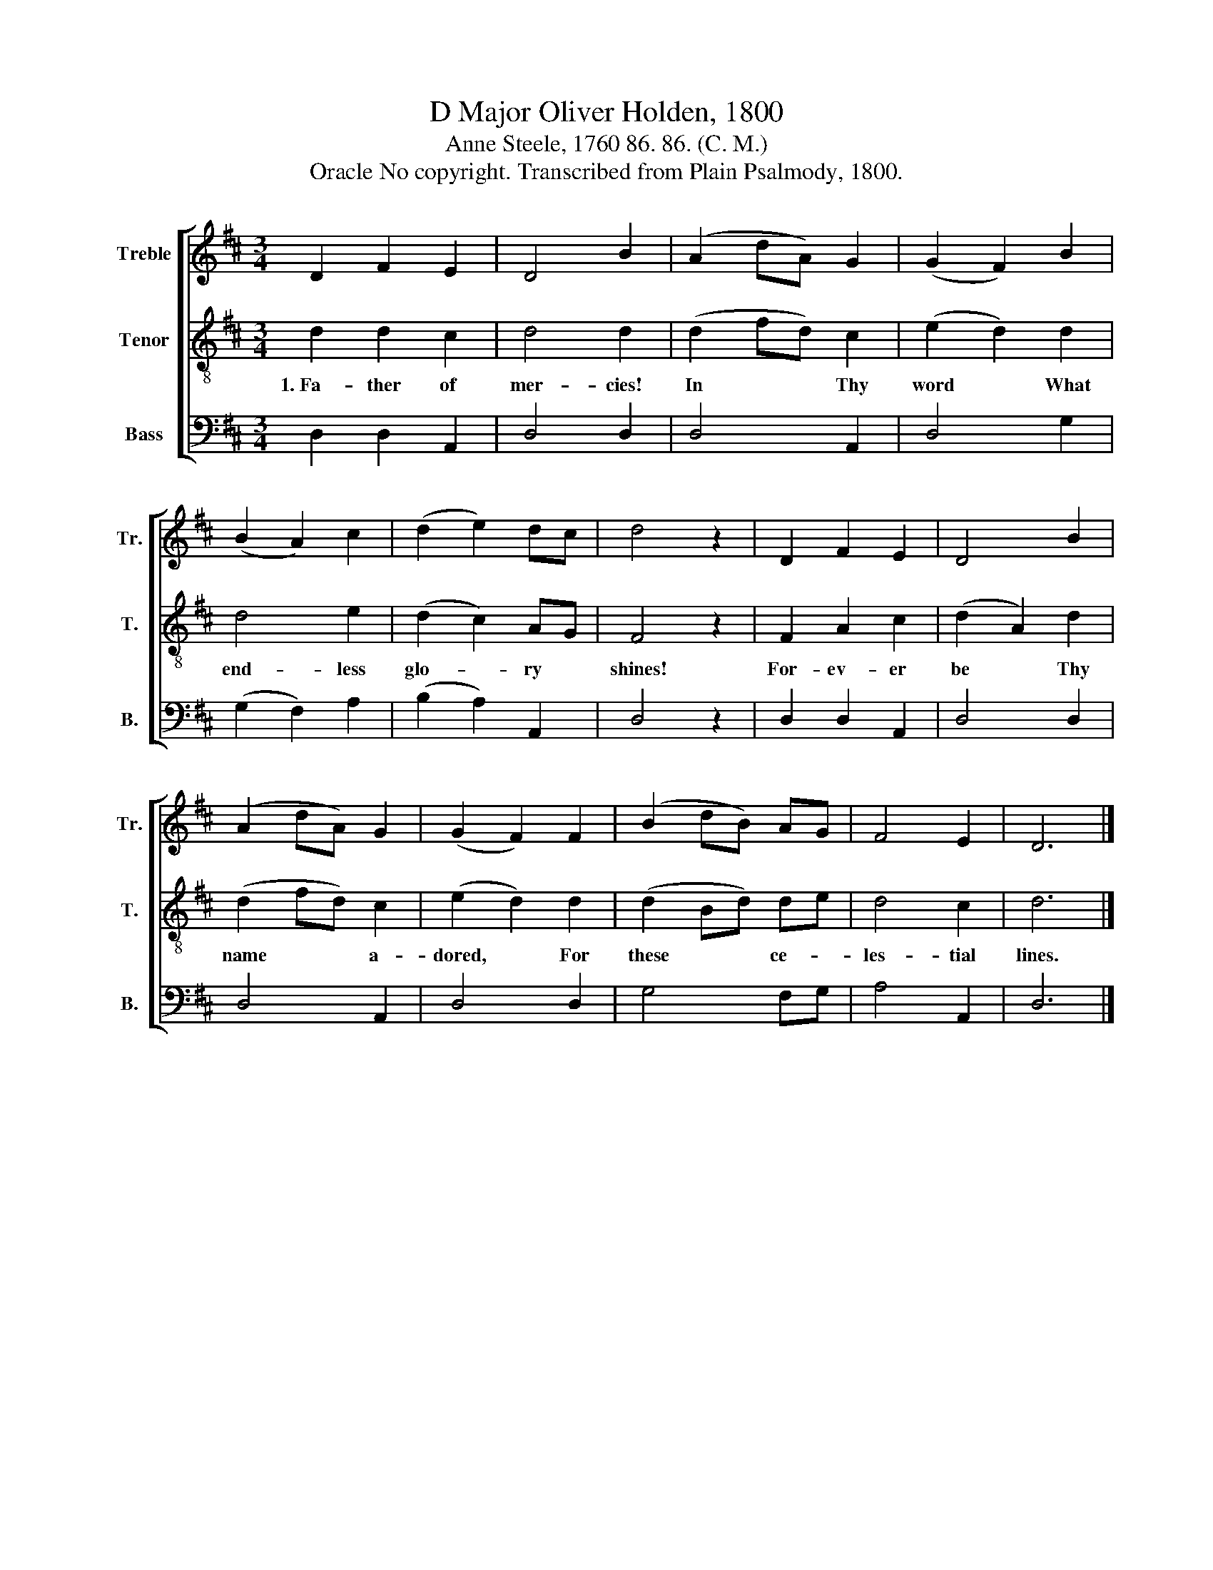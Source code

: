 X:1
T:D Major Oliver Holden, 1800
T:Anne Steele, 1760 86. 86. (C. M.)
T:Oracle No copyright. Transcribed from Plain Psalmody, 1800.
%%score [ 1 2 3 ]
L:1/8
M:3/4
K:D
V:1 treble nm="Treble" snm="Tr."
V:2 treble-8 nm="Tenor" snm="T."
V:3 bass nm="Bass" snm="B."
V:1
 D2 F2 E2 | D4 B2 | (A2 dA) G2 | (G2 F2) B2 | (B2 A2) c2 | (d2 e2) dc | d4 z2 | D2 F2 E2 | D4 B2 | %9
 (A2 dA) G2 | (G2 F2) F2 | (B2 dB) AG | F4 E2 | D6 |] %14
V:2
 d2 d2 c2 | d4 d2 | (d2 fd) c2 | (e2 d2) d2 | d4 e2 | (d2 c2) AG | F4 z2 | F2 A2 c2 | (d2 A2) d2 | %9
w: 1.~Fa- ther of|mer- cies!|In * * Thy|word * What|end- less|glo- * ry *|shines!|For- ev- er|be * Thy|
 (d2 fd) c2 | (e2 d2) d2 | (d2 Bd) de | d4 c2 | d6 |] %14
w: name * * a-|dored, * For|these * * ce- *|les- tial|lines.|
V:3
 D,2 D,2 A,,2 | D,4 D,2 | D,4 A,,2 | D,4 G,2 | (G,2 F,2) A,2 | (B,2 A,2) A,,2 | D,4 z2 | %7
 D,2 D,2 A,,2 | D,4 D,2 | D,4 A,,2 | D,4 D,2 | G,4 F,G, | A,4 A,,2 | D,6 |] %14

